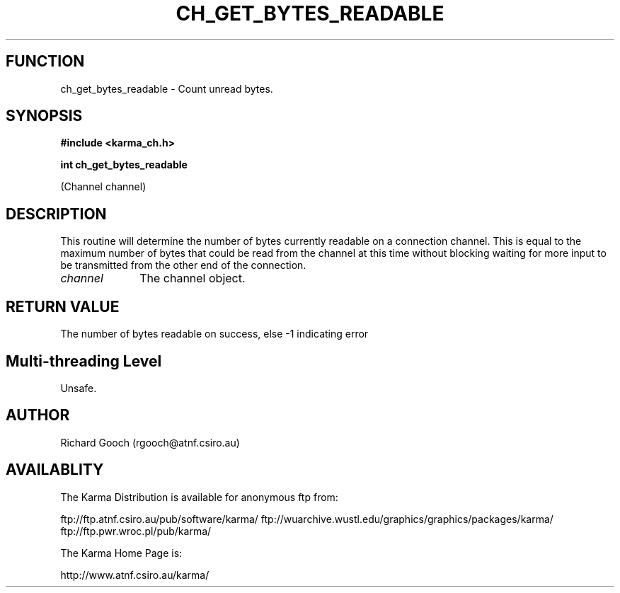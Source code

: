 .TH CH_GET_BYTES_READABLE 3 "13 Nov 2005" "Karma Distribution"
.SH FUNCTION
ch_get_bytes_readable \- Count unread bytes.
.SH SYNOPSIS
.B #include <karma_ch.h>
.sp
.B int ch_get_bytes_readable
.sp
(Channel channel)
.SH DESCRIPTION
This routine will determine the number of bytes currently
readable on a connection channel. This is equal to the maximum number of
bytes that could be read from the channel at this time without blocking
waiting for more input to be transmitted from the other end of the
connection.
.IP \fIchannel\fP 1i
The channel object.
.SH RETURN VALUE
The number of bytes readable on success, else -1 indicating error
.SH Multi-threading Level
Unsafe.
.SH AUTHOR
Richard Gooch (rgooch@atnf.csiro.au)
.SH AVAILABLITY
The Karma Distribution is available for anonymous ftp from:

ftp://ftp.atnf.csiro.au/pub/software/karma/
ftp://wuarchive.wustl.edu/graphics/graphics/packages/karma/
ftp://ftp.pwr.wroc.pl/pub/karma/

The Karma Home Page is:

http://www.atnf.csiro.au/karma/
